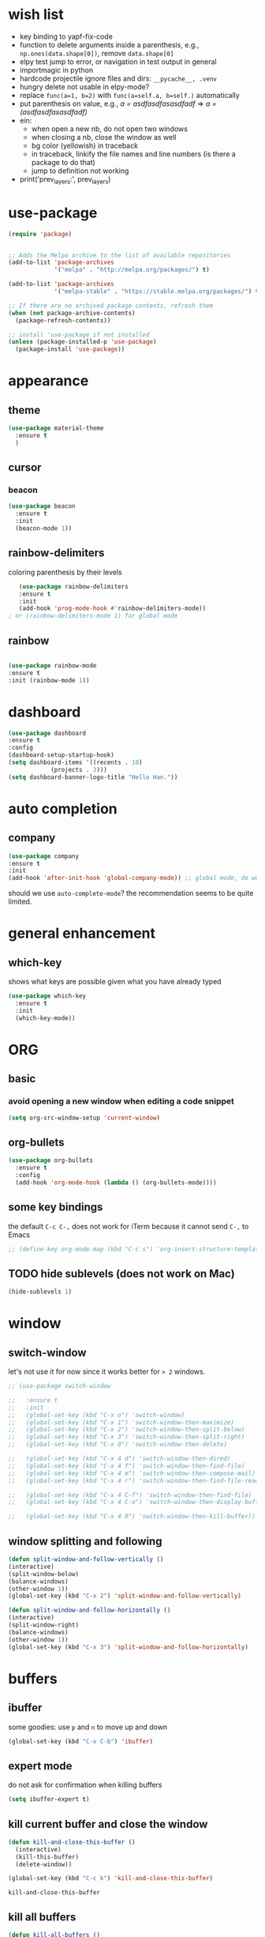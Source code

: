 * wish list
- key binding to yapf-fix-code
- function to delete arguments inside a parenthesis, e.g., =np.ones(data.shape[0])=, remove =data.shape[0]=
- elpy test jump to error, or navigation in test output in general
- importmagic in python
- hardcode projectile ignore files and dirs: =__pycache__, .venv=
- hungry delete not usable in elpy-mode?
- replace =func(a=1, b=2)= with =func(a=self.a, b=self.)= automatically
- put parenthesis on value, e.g., /a = asdfasdfasasdfadf/ => /a = (asdfasdfasasdfadf)/
- ein:
  - when open a new nb, do not open two windows
  - when closing a nb, close the window as well
  - bg color (yellowish) in traceback
  - in traceback, linkify the file names and line numbers (is there a package to do that)
  - jump to definition not working
- print('prev_layers:', prev_layers)
* use-package

#+BEGIN_SRC emacs-lisp
(require 'package)


;; Adds the Melpa archive to the list of available repositories
(add-to-list 'package-archives
             '("melpa" . "http://melpa.org/packages/") t)

(add-to-list 'package-archives
             '("melpa-stable" . "https://stable.melpa.org/packages/") t)

;; If there are no archived package contents, refresh them
(when (not package-archive-contents)
  (package-refresh-contents))

;; install 'use-package if not installed
(unless (package-installed-p 'use-package)
  (package-install 'use-package))
#+END_SRC

#+RESULTS:

* appearance
** theme

#+BEGIN_SRC emacs-lisp
(use-package material-theme
  :ensure t
  )
#+END_SRC

** cursor
*** beacon
#+BEGIN_SRC emacs-lisp
(use-package beacon
  :ensure t
  :init
  (beacon-mode 1))
#+END_SRC

#+RESULTS:

** rainbow-delimiters

   coloring parenthesis by their levels

   #+BEGIN_SRC emacs-lisp
   (use-package rainbow-delimiters
   :ensure t
   :init
   (add-hook 'prog-mode-hook #'rainbow-delimiters-mode))   
; or (rainbow-delimiters-mode 1) for global mode
   #+END_SRC

** rainbow

#+BEGIN_SRC emacs-lisp

(use-package rainbow-mode
:ensure t
:init (rainbow-mode 1))
#+END_SRC

* dashboard

#+begin_src emacs-lisp
  (use-package dashboard
  :ensure t
  :config
  (dashboard-setup-startup-hook)
  (setq dashboard-items '((recents . 10)
			  (projects . 3)))
  (setq dashboard-banner-logo-title "Hello Han."))
#+end_src

#+RESULTS:
: t

* auto completion

** company

#+begin_src emacs-lisp
(use-package company
:ensure t
:init
(add-hook 'after-init-hook 'global-company-mode)) ;; global mode, do we need it
#+end_src

#+RESULTS:

should we use =auto-complete-mode=? the recommendation seems to be quite limited.



#+RESULTS
* general enhancement
** which-key
   
   shows what keys are possible given what you have already typed

#+BEGIN_SRC emacs-lisp
(use-package which-key
  :ensure t
  :init
  (which-key-mode))

#+END_SRC

* ORG
** basic

*** avoid opening a new window when editing a code snippet

#+begin_src emacs-lisp
(setq org-src-window-setup 'current-window)
#+end_src

#+RESULTS:
: current-window
** org-bullets

#+BEGIN_SRC emacs-lisp
(use-package org-bullets
  :ensure t
  :config
  (add-hook 'org-mode-hook (lambda () (org-bullets-mode))))

#+END_SRC

** some key bindings

   the default =C-c C-,= does not work for iTerm because it cannot send =C-,= to Emacs

   #+begin_src emacs-lisp
     ;; (define-key org-mode-map (kbd "C-c s") 'org-insert-structure-template)
   #+end_src 
** TODO hide sublevels (does not work on Mac)

    #+begin_src emacs-lisp
      (hide-sublevels 1)
    #+end_src

    #+RESULTS:
* window

** switch-window

let's not use it for now since it works better for => 2= windows.

#+BEGIN_SRC emacs-lisp
  ;; (use-package switch-window

  ;;   :ensure t
  ;;   :init
  ;;   (global-set-key (kbd "C-x o") 'switch-window)
  ;;   (global-set-key (kbd "C-x 1") 'switch-window-then-maximize)
  ;;   (global-set-key (kbd "C-x 2") 'switch-window-then-split-below)
  ;;   (global-set-key (kbd "C-x 3") 'switch-window-then-split-right)
  ;;   (global-set-key (kbd "C-x 0") 'switch-window-then-delete)

  ;;   (global-set-key (kbd "C-x 4 d") 'switch-window-then-dired)
  ;;   (global-set-key (kbd "C-x 4 f") 'switch-window-then-find-file)
  ;;   (global-set-key (kbd "C-x 4 m") 'switch-window-then-compose-mail)
  ;;   (global-set-key (kbd "C-x 4 r") 'switch-window-then-find-file-read-only)

  ;;   (global-set-key (kbd "C-x 4 C-f") 'switch-window-then-find-file)
  ;;   (global-set-key (kbd "C-x 4 C-o") 'switch-window-then-display-buffer)

  ;;   (global-set-key (kbd "C-x 4 0") 'switch-window-then-kill-buffer))
#+END_SRC

** window splitting and following

   #+begin_src emacs-lisp
   (defun split-window-and-follow-vertically ()
   (interactive)
   (split-window-below)
   (balance-windows)
   (other-window 1))
   (global-set-key (kbd "C-x 2") 'split-window-and-follow-vertically)

   (defun split-window-and-follow-horizontally ()
   (interactive)
   (split-window-right)
   (balance-windows)
   (other-window 1))
   (global-set-key (kbd "C-x 3") 'split-window-and-follow-horizontally)
   #+end_src
   #+end_src
   
* buffers

** ibuffer
   

   some goodies: use =p= and =n= to move up and down

 #+BEGIN_SRC emacs-lisp
   (global-set-key (kbd "C-x C-b") 'ibuffer)
 #+END_SRC

** expert mode

   do not ask for confirmation when killing buffers

#+BEGIN_SRC emacs-lisp
(setq ibuffer-expert t)
#+END_SRC

#+RESULTS:
: t
** kill current buffer and close the window

   #+begin_src emacs-lisp
	(defun kill-and-close-this-buffer ()
	  (interactive)
	  (kill-this-buffer)
	  (delete-window))

	(global-set-key (kbd "C-c k") 'kill-and-close-this-buffer)
   #+end_src

   #+RESULTS:
   : kill-and-close-this-buffer
** kill all buffers

   #+begin_src emacs-lisp
   (defun kill-all-buffers ()
   (interactive)
   (mapc 'kill-buffer (buffer-list)))
   (global-set-key (kbd "C-M-k") 'kill-all-buffers)
   #+end_src

   #+RESULTS:
   : kill-all-buffers
* projectile

#+BEGIN_SRC emacs-lisp
(use-package projectile
  :ensure t
  :config
  (define-key projectile-mode-map (kbd "C-c p") 'projectile-command-map)
  (projectile-mode +1)
  )
#+END_SRC

* IDO 
** preparation

#+BEGIN_SRC emacs-lisp
(use-package ido
  :ensure t
  :config
  (setq ido-enable-flex-matching nil
	ido-create-new-buffer 'always
	ido-everywhere t)
  (add-to-list 'ido-ignore-files "\.bak")
  (add-to-list 'ido-ignore-files "\.log")
  (add-to-list 'ido-ignore-files ".venv")
  (add-to-list 'ido-ignore-files "__pycache__")
  (add-to-list 'ido-ignore-files "\.pytest_cache")
  (ido-mode 1)
  )
#+END_SRC

#+RESULTS:
: t
** vertical IDO

   #+BEGIN_SRC  emacs-lisp
(use-package ido-vertical-mode
  :ensure t
  :requires ido
  :config
  (ido-vertical-mode 1)
  (setq ido-vertical-define-keys 'C-n-and-C-p-only)
  )   
   #+END_SRC

** smex
   
#+BEGIN_SRC emacs-lisp
(use-package smex
  :ensure t
  :init (smex-initialize)
  :bind
  ("M-x" . smex))
#+END_SRC

** buffer switching

#+BEGIN_SRC emacs-lisp
(global-set-key (kbd "C-x b") 'ido-switch-buffer)
#+END_SRC

#+RESULTS:
: ido-switch-buffer

* avy

#+BEGIN_SRC emacs-lisp
(use-package avy
:ensure t
:bind
("M-s" . avy-goto-char))
#+END_SRC

#+RESULTS:
: avy-goto-char

* TODO sublimity (make it work)
  
#+begin_src emacs-lisp
	  ;; (use-package sublimity
	  ;;   :ensure t
	  ;;   :config
	  ;;   (sublimity-mode 1))

	  ;; (use-package sublimity-scroll
	  ;;   :ensure t
	  ;;   :config
	  ;;   (sublimity-mode 1))
  ;; (require 'sublimity)
  ;; (require 'sublimity-scroll)
  ;; (sublimity-mode 1)
	;; (require 'sublimity-scroll)


#+end_src

#+RESULTS:
: t

why not showing in non-GUI Emacs?

#+RESULTS:
: t

* Python
** elpy
** ein

#+BEGIN_SRC emacs-lisp
(use-package ein
  :ensure t
  )

#+END_SRC

#+BEGIN_SRC emacs-lisp
(use-package elpy
  :ensure t
  :init
  (defun activate-virtualenv ()
    "= pyenv-activate the current directory + '.venv'
in the future, the name of virtualenv should be specified as input
"
    (interactive)
    (message "activating virtualenv")
    (pyvenv-activate
     (expand-file-name
      ".venv" default-directory))
    (setq elpy-rpc-virtualenv-path 'current)  ; set path to Python interpreter correctly
    )
  ;; :commands (activate-virtualenv)
  ;; :bind (("C-c p a" . activate-virtualenv))
  :config
  (elpy-enable)
  (setq elpy-test-runner 'elpy-test-pytest-runner ; use pytest
	elpy-rpc-backend "jedi"
	elpy-modules (delq 'elpy-module-flymake elpy-modules)
	)
  (add-hook 'elpy-mode-hook 'flycheck-mode)
  )


#+END_SRC
** misc

   what do they do?

#+BEGIN_SRC emacs-lisp
(setq
 python-shell-interpreter "jupyter"
 python-shell-interpreter-args "console --simple-prompt"
 python-shell-prompt-detect-failure-warning nil)

#+END_SRC

* Other languages
** Matlab

need to install matlab-mode manually, 
package-install does not work for now

#+BEGIN_SRC emacs-lisp
  (when (eq system-type 'gnu/linux)
    (add-to-list 'load-path "/home/xiaoh1/code/matlab-emacs-src")
    (load-library "matlab-load"))

#+END_SRC

#+RESULTS:
  
** YAML

   #+BEGIN_SRC emacs-lisp   
   (use-package yaml-mode
   :ensure t
   :config
   (add-to-list 'auto-mode-alist '("\\.yml\\'" . yaml-mode))
   )
   #+END_SRC
* yasnippet
** preparation

#+BEGIN_SRC emacs-lisp
(use-package yasnippet
  :ensure t
  :config
  (setq yas-snippet-dirs
	'("~/.emacs.d/snippets"
	  "~/.emacs.d/elpa/elpy-20220220.2059/"  ; might need to change
	  "~/.emacs.d/elpa/yasnippet-snippets-20220221.1234/snippets"  ; might need to change
	  ))
  (yas-global-mode 1)
  )
#+END_SRC

** add some off-the-shelf snippets by the community

   #+BEGIN_SRC emacs-lisp
   (use-package yasnippet-snippets
   :ensure t
   )
   #+END_SRC
* config reload/edit

** edit
#+BEGIN_SRC emacs-lisp
(defun config-visit ()
"visit ~/.emacs.d/config.org"
(interactive)
(find-file "~/.emacs.d/config.org"))
(global-set-key (kbd "C-c e") 'config-visit)
#+END_SRC

#+RESULTS:
: config-visit

** reload

#+BEGIN_SRC emacs-lisp
(defun config-reload ()
  "Reloads ~/.emacs.d/config.org at runtime"
  (interactive)
  (org-babel-load-file (expand-file-name "~/.emacs.d/config.org")))
(global-set-key (kbd "C-c r") 'config-reload)
#+END_SRC

#+RESULTS:
: config-reload
* terminals


#+BEGIN_SRC emacs-lisp  
  (defvar my-term-shell "/bin/zsh")
  (defadvice ansi-term (before force-bash)
    (interactive (list my-term-shell)))
  (ad-activate 'ansi-term)
  (global-set-key (kbd "C-c t m") 'ansi-term)  ; why does not work? which key is super key?
#+END_SRC

#+RESULTS:
: ansi-term

* miscellenous
** show line/column number

#+begin_src emacs-lisp
(line-number-mode 1)
(column-number-mode 1)
#+end_src
** not sorted yet

#+BEGIN_SRC emacs-lisp
  (global-set-key (kbd "M-o")  'mode-line-other-buffer)
  (tool-bar-mode -1)
  (menu-bar-mode -1)
  (when window-system
    (scroll-bar-mode -1))

					
  (setq split-width-threshold 1 )   ; horizontal split window

  (defalias 'yes-or-no-p 'y-or-n-p)



  (setq scroll-conservatively 100)


  (setq inhibit-startup-message t)

  (setq ring-bell-function 'ignore) ; no warning sound

  (when window-system
    (global-hl-line-mode t)
    (global-prettify-symbols-mode t)
    )

  (setq make-backup-files nil)
  (setq auto-save-default nil)


  (show-paren-mode 1)

#+END_SRC

#+RESULTS:
: t

* text maniputation
** line/region copying/deletion

#+begin_src emacs-lisp
(global-set-key (kbd "C-c c l") 'avy-copy-line)  ; copy a line
(global-set-key (kbd "C-c d l") 'avy-kill-whole-line)  ; kill&save a line
(global-set-key (kbd "C-c c r") 'avy-copy-region)  ; copy a region
(global-set-key (kbd "C-c d r") 'avy-kill-region)  ; kill&save a region
#+end_src

#+RESULTS:
: avy-kill-region
** subword

when pressing =M-f= or =M-b= in camel-case strings, e.g., ThisIsAWord, move /subword/.

#+begin_src emacs-lisp
(global-subword-mode 1)
#+end_src

#+RESULTS:

** electric pair mode

#+begin_src emacs-lisp
  (setq electric-pair-pairs '(
			      (?\( . ?\))
			      (?\[ . ?\])
			      (?\{ . ?\})
			      ;; (?\' . ?\')  ; 
			      (?\" . ?\")
  ))
  (electric-pair-mode t)
#+end_src

#+RESULTS:
: t

** kill-whole-word and kill-whole-line

#+begin_src emacs-lisp
  (defun my-kill-whole-word ()
  (interactive)
  (backward-word)
  (kill-word 1)
  )
  ;; (defun my-kill-whole-line ()
  ;; (interactive)
  ;; (beginning-of-line)
  ;; (kill-line 1)
  ;; )

  (global-set-key (kbd "C-c w w") 'my-kill-whole-word)
  ;; (global-set-key (kbd "C-c w l") 'my-kill-whole-line)
#+end_src

#+RESULTS:
: my-kill-whole-word

** copy-whole-line

   #+begin_src emacs-lisp
     (defun copy-whole-line ()
       (interactive)
       (save-excursion
	 (kill-new
	  (buffer-substring
	   (point-at-bol)
	   (point-at-eol))))
       )
     (global-set-key (kbd "C-c w l") 'copy-whole-line)
   #+end_src

   #+RESULTS:
   : copy-whole-line

** hungry-delete

#+begin_src emacs-lisp
(use-package hungry-delete
:ensure t
:config (global-hungry-delete-mode))
#+end_src

#+RESULTS:
: t

* mode line
** spaceline

#+begin_src emacs-lisp
(use-package spaceline
:ensure t
:config
(require 'spaceline-config)
(setq powerline-default-separator (quote arrow))
(spaceline-spacemacs-theme))
#+end_src

** diminish

#+begin_src emacs-lisp
  (use-package diminish
  :ensure t
  :init 
  (diminish 'hungry-delete-mode)
  (diminish 'which-key-mode)
  (diminish 'rainbow-mode)
  (diminish 'beacon-mode)
  (diminish 'subword-mode)
  )
#+End_src

#+RESULTS:

* dmenu

run a command in shell

#+begin_src emacs-lisp
(use-package dmenu
    :ensure t
    :bind
    ("C-c d m" . 'dmenu))
#+end_src

#+RESULTS:
: dmenu
* symon

#+begin_src emacs-lisp

  (use-package symon
    :ensure t
    :bind
    ("C-c s" . symon-mode))
#+end_src

#+RESULTS:
: symon-mode
